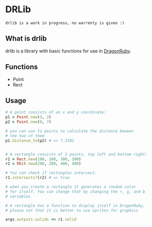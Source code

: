 * DRLib
=drlib is a work in progress, no warrenty is given :)=

** What is drlib
drlib is a library with basic functions for use in [[https://dragonruby.itch.io/][DragonRuby]]. 

** Functions
- Point
- Rect

** Usage
#+BEGIN_SRC Ruby
# A point consists of an x and y coordinate:
p1 = Point.new(3, 2)
p2 = Point.new(9, 7)

# you can use to points to calculate the distance beween
# the two of them
p1.distance_to(p2) # => 7.2102


# A rectangle consists of 2 points, top left and bottom right:
r1 = Rect.new(100, 100, 300, 300)
r2 = REct.new(200, 200, 400, 400)

# You can check if rectangles intersect:
r1.intersects?(r2) # => true

# when you create a rectangle it generates a random color
# for itself. You can change that by changing the r, g, and b 
# variables

# A rectangle has a function to display itself in DragonRuby,
# please not that it is better to use sprites for graphics

args.outputs.solids << r1.solid

#+END_SRC

